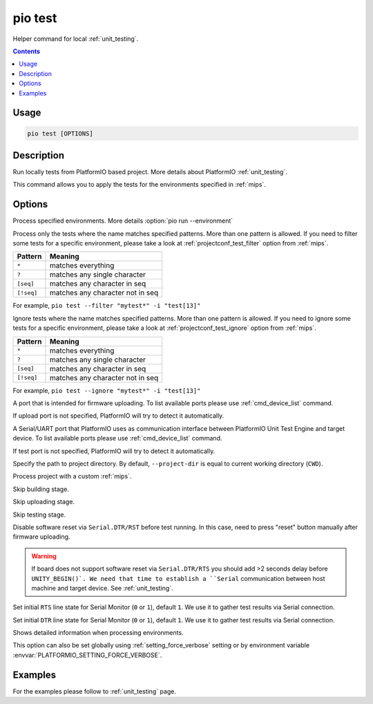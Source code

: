 
.. _cmd_test:

pio test
========

Helper command for local :ref:`unit_testing`.

.. contents::

Usage
-----

.. code-block:: bash

    pio test [OPTIONS]

Description
-----------

Run locally tests from PlatformIO based project. More details about PlatformIO
:ref:`unit_testing`.

This command allows you to apply the tests for the environments specified
in :ref:`mips`.

Options
-------

.. program:: pio test

.. option::
    -e, --environment

Process specified environments. More details :option:`pio run --environment`

.. option::
    -f, --filter

Process only the tests where the name matches specified patterns. More than one
pattern is allowed. If you need to filter some tests for a specific
environment, please take a look at :ref:`projectconf_test_filter` option from
:ref:`mips`.

.. list-table::
    :header-rows:  1

    * - Pattern
      - Meaning

    * - ``*``
      - matches everything

    * - ``?``
      - matches any single character

    * - ``[seq]``
      - matches any character in seq

    * - ``[!seq]``
      - matches any character not in seq

For example, ``pio test --filter "mytest*" -i "test[13]"``

.. option::
    -i, --ignore

Ignore tests where the name matches specified patterns. More than one
pattern is allowed. If you need to ignore some tests for a specific
environment, please take a look at :ref:`projectconf_test_ignore` option from
:ref:`mips`.

.. list-table::
    :header-rows:  1

    * - Pattern
      - Meaning

    * - ``*``
      - matches everything

    * - ``?``
      - matches any single character

    * - ``[seq]``
      - matches any character in seq

    * - ``[!seq]``
      - matches any character not in seq

For example, ``pio test --ignore "mytest*" -i "test[13]"``

.. option::
    --upload-port

A port that is intended for firmware uploading. To list available ports
please use :ref:`cmd_device_list` command.

If upload port is not specified, PlatformIO will try to detect it automatically.

.. option::
    --test-port

A Serial/UART port that PlatformIO uses as communication interface between
PlatformIO Unit Test Engine and target device. To list available ports
please use :ref:`cmd_device_list` command.

If test port is not specified, PlatformIO will try to detect it automatically.

.. option::
    -d, --project-dir

Specify the path to project directory. By default, ``--project-dir`` is equal
to current working directory (``CWD``).

.. option::
    -c, --project-conf

Process project with a custom :ref:`mips`.

.. option::
    --without-building

Skip building stage.

.. option::
    --without-uploading

Skip uploading stage.

.. option::
    --without-testing

Skip testing stage.

.. option::
    --no-reset

Disable software reset via ``Serial.DTR/RST`` before test running. In this case,
need to press "reset" button manually after firmware uploading.

.. warning::
  If board does not support software reset via ``Serial.DTR/RTS`` you
  should add >2 seconds delay before ``UNITY_BEGIN()`.
  We need that time to establish a ``Serial`` communication between host
  machine and target device. See :ref:`unit_testing`.

.. option::
    --monitor-rts

Set initial ``RTS`` line state for Serial Monitor (``0`` or ``1``),
default ``1``. We use it to gather test results via Serial connection.

.. option::
    --monitor-dtr

Set initial ``DTR`` line state for Serial Monitor (``0`` or ``1``),
default ``1``. We use it to gather test results via Serial connection.

.. option::
    -v, --verbose

Shows detailed information when processing environments.

This option can also be set globally using :ref:`setting_force_verbose` setting
or by environment variable :envvar:`PLATFORMIO_SETTING_FORCE_VERBOSE`.

Examples
--------

For the examples please follow to :ref:`unit_testing` page.
